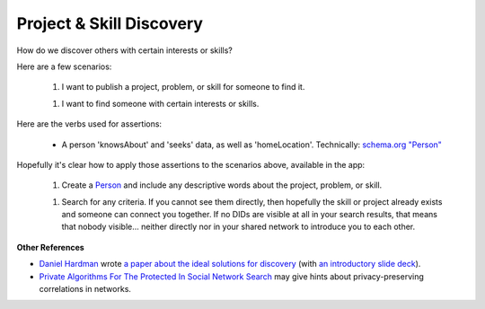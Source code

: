 
Project & Skill Discovery
=========================

How do we discover others with certain interests or skills?

Here are a few scenarios:

  1. I want to publish a project, problem, or skill for someone to find it.

  1. I want to find someone with certain interests or skills.

Here are the verbs used for assertions:

  - A person 'knowsAbout' and 'seeks' data, as well as 'homeLocation'. Technically: `schema.org "Person" <https://schema.org/Person>`_

Hopefully it's clear how to apply those assertions to the scenarios above, available in the app:

  1. Create a `Person <https://schema.org/Person>`_ and include any descriptive words about the project, problem, or skill.

  1. Search for any criteria. If you cannot see them directly, then hopefully the skill or project already exists and someone can connect you together. If no DIDs are visible at all in your search results, that means that nobody visible... neither directly nor in your shared network to introduce you to each other.

**Other References**

- `Daniel Hardman <https://www.linkedin.com/in/danielhardman/>`_ wrote `a paper about the ideal solutions for discovery`_ (with `an introductory slide deck`_).

- `Private Algorithms For The Protected In Social Network Search`_ may give hints about privacy-preserving correlations in networks.

.. _`a paper about the ideal solutions for discovery`: https://docs.google.com/document/d/1M_PmELevT6uIGIENmZebM1oHFkU8OPTrHqORohGEdjA/edit
.. _`an introductory slide deck`: https://docs.google.com/presentation/d/1V1kFE_QCrElavfT7mqQFdkMw0eKMn7hbjStrg99vLZ0/edit#slide=id.ga47a6c451a_0_181
.. _`Private Algorithms For The Protected In Social Network Search`: https://www.pnas.org/doi/10.1073/pnas.1510612113
